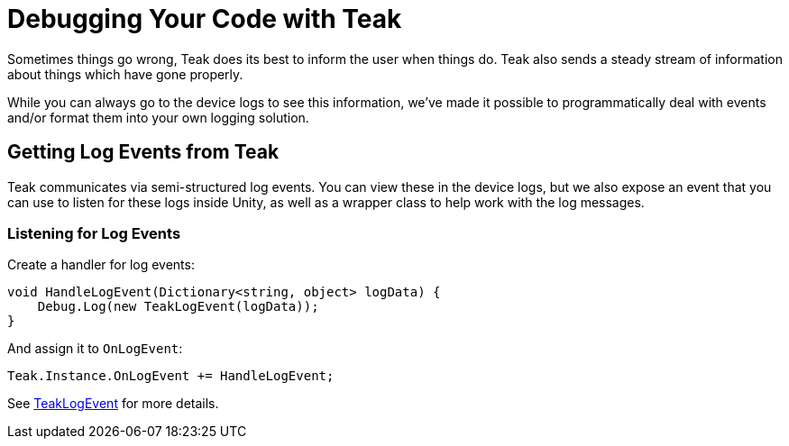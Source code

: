 :part_decl:
:source-language: csharp

= Debugging Your Code with Teak

Sometimes things go wrong, Teak does its best to inform the user when things do.
Teak also sends a steady stream of information about things which have gone properly.

While you can always go to the device logs to see this information, we've made it
possible to programmatically deal with events and/or format them into your own logging solution.

== Getting Log Events from Teak

Teak communicates via semi-structured log events. You can view these in the device
logs, but we also expose an event that you can use to listen for these logs inside
Unity, as well as a wrapper class to help work with the log messages.

=== Listening for Log Events

Create a handler for log events:
[source]
----
void HandleLogEvent(Dictionary<string, object> logData) {
    Debug.Log(new TeakLogEvent(logData));
}
----

And assign it to `OnLogEvent`:
[source]
----
Teak.Instance.OnLogEvent += HandleLogEvent;
----

See xref:unity-api:ROOT:class_teak_log_event.adoc[TeakLogEvent] for more details.
